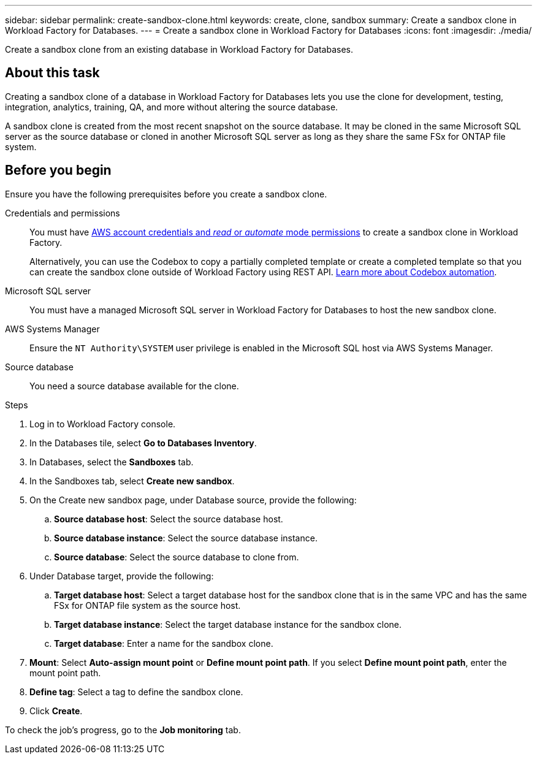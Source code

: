 ---
sidebar: sidebar
permalink: create-sandbox-clone.html
keywords: create, clone, sandbox
summary: Create a sandbox clone in Workload Factory for Databases. 
---
= Create a sandbox clone in Workload Factory for Databases
:icons: font
:imagesdir: ./media/

[.lead]
Create a sandbox clone from an existing database in Workload Factory for Databases. 

== About this task
Creating a sandbox clone of a database in Workload Factory for Databases lets you use the clone for development, testing, integration, analytics, training, QA, and more without altering the source database. 

A sandbox clone is created from the most recent snapshot on the source database. It may be cloned in the same Microsoft SQL server as the source database or cloned in another Microsoft SQL server as long as they share the same FSx for ONTAP file system. 

== Before you begin
Ensure you have the following prerequisites before you create a sandbox clone.

Credentials and permissions::: You must have link:https://docs.netapp.com/us-en/workload-setup-admin/add-credentials.html[AWS account credentials and _read_ or _automate_ mode permissions^] to create a sandbox clone in Workload Factory. 
+
Alternatively, you can use the Codebox to copy a partially completed template or create a completed template so that you can create the sandbox clone outside of Workload Factory using REST API. link:https://docs.netapp.com/us-en/workload-setup-admin/codebox-automation.html[Learn more about Codebox automation^].

Microsoft SQL server::: You must have a managed Microsoft SQL server in Workload Factory for Databases to host the new sandbox clone.

AWS Systems Manager::: Ensure the `NT Authority\SYSTEM` user privilege is enabled in the Microsoft SQL host via AWS Systems Manager. 

Source database::: You need a source database available for the clone. 

.Steps
. Log in to Workload Factory console.
. In the Databases tile, select *Go to Databases Inventory*.
. In Databases, select the *Sandboxes* tab. 
. In the Sandboxes tab, select *Create new sandbox*.
. On the Create new sandbox page, under Database source, provide the following: 
.. *Source database host*: Select the source database host. 
.. *Source database instance*: Select the source database instance.
.. *Source database*: Select the source database to clone from.
. Under Database target, provide the following: 
.. *Target database host*: Select a target database host for the sandbox clone that is in the same VPC and has the same FSx for ONTAP file system as the source host. 
.. *Target database instance*: Select the target database instance for the sandbox clone. 
.. *Target database*: Enter a name for the sandbox clone. 
. *Mount*: Select *Auto-assign mount point* or *Define mount point path*. If you select *Define mount point path*, enter the mount point path. 
. *Define tag*: Select a tag to define the sandbox clone.
. Click *Create*. 

To check the job's progress, go to the *Job monitoring* tab. 
